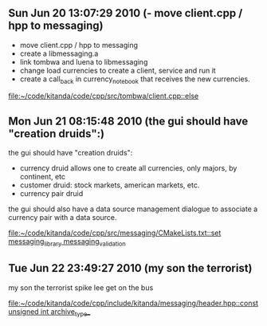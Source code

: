 
* 
** Sun Jun 20 13:07:29 2010 (- move client.cpp / hpp to messaging)
   - move client.cpp / hpp to messaging
   - create a libmessaging.a
   - link tombwa and luena to libmessaging
   - change load currencies to create a client, service and run it
   - create a call_back in currency_notebook that receives the new
     currencies.
   
   
   [[file:~/code/kitanda/code/cpp/src/tombwa/client.cpp::else]]
** Mon Jun 21 08:15:48 2010 (the gui should have "creation druids":)
   the gui should have "creation druids":
   
   - currency druid allows one to create all currencies, only majors,
     by continent, etc
   - customer druid: stock markets, american markets, etc.
   - currency pair druid
   
   the gui should also have a data source management dialogue to
   associate a currency pair with a data source.
   
   [[file:~/code/kitanda/code/cpp/src/messaging/CMakeLists.txt::set%20messaging_library%20messaging_validation][file:~/code/kitanda/code/cpp/src/messaging/CMakeLists.txt::set messaging_library messaging_validation]]
** Tue Jun 22 23:49:27 2010 (my son the terrorist)
   my son the terrorist
   spike lee get on the bus
   
   [[file:~/code/kitanda/code/cpp/include/kitanda/messaging/header.hpp::const%20unsigned%20int%20archive_type_][file:~/code/kitanda/code/cpp/include/kitanda/messaging/header.hpp::const unsigned int archive_type_]]
